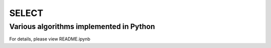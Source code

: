 
======
SELECT
======

Various algorithms implemented in Python
----------------------------------------

For details, please view README.ipynb